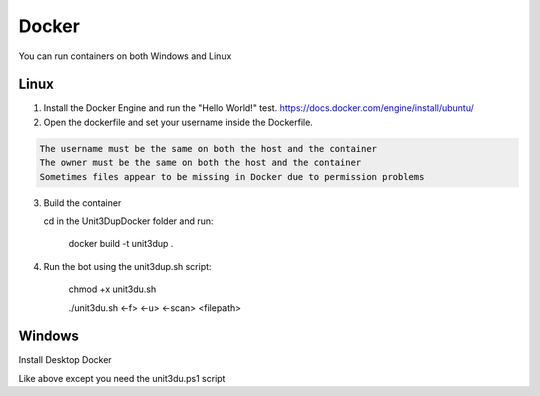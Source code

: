Docker
######

You can run containers on both Windows and Linux

Linux
"""""
1) Install the Docker Engine and run the "Hello World!" test.
   https://docs.docker.com/engine/install/ubuntu/

2) Open the dockerfile and set your username inside the Dockerfile.

.. code-block:: ini

   The username must be the same on both the host and the container
   The owner must be the same on both the host and the container
   Sometimes files appear to be missing in Docker due to permission problems



3) Build the container

   cd in the \Unit3Dup\Docker folder and run:

    docker build -t unit3dup .

4) Run the bot using the unit3dup.sh script:

    chmod +x unit3du.sh

    ./unit3du.sh <-f> <-u> <-scan> <filepath>

Windows
"""""""

Install Desktop Docker

Like above except you need the unit3du.ps1 script
